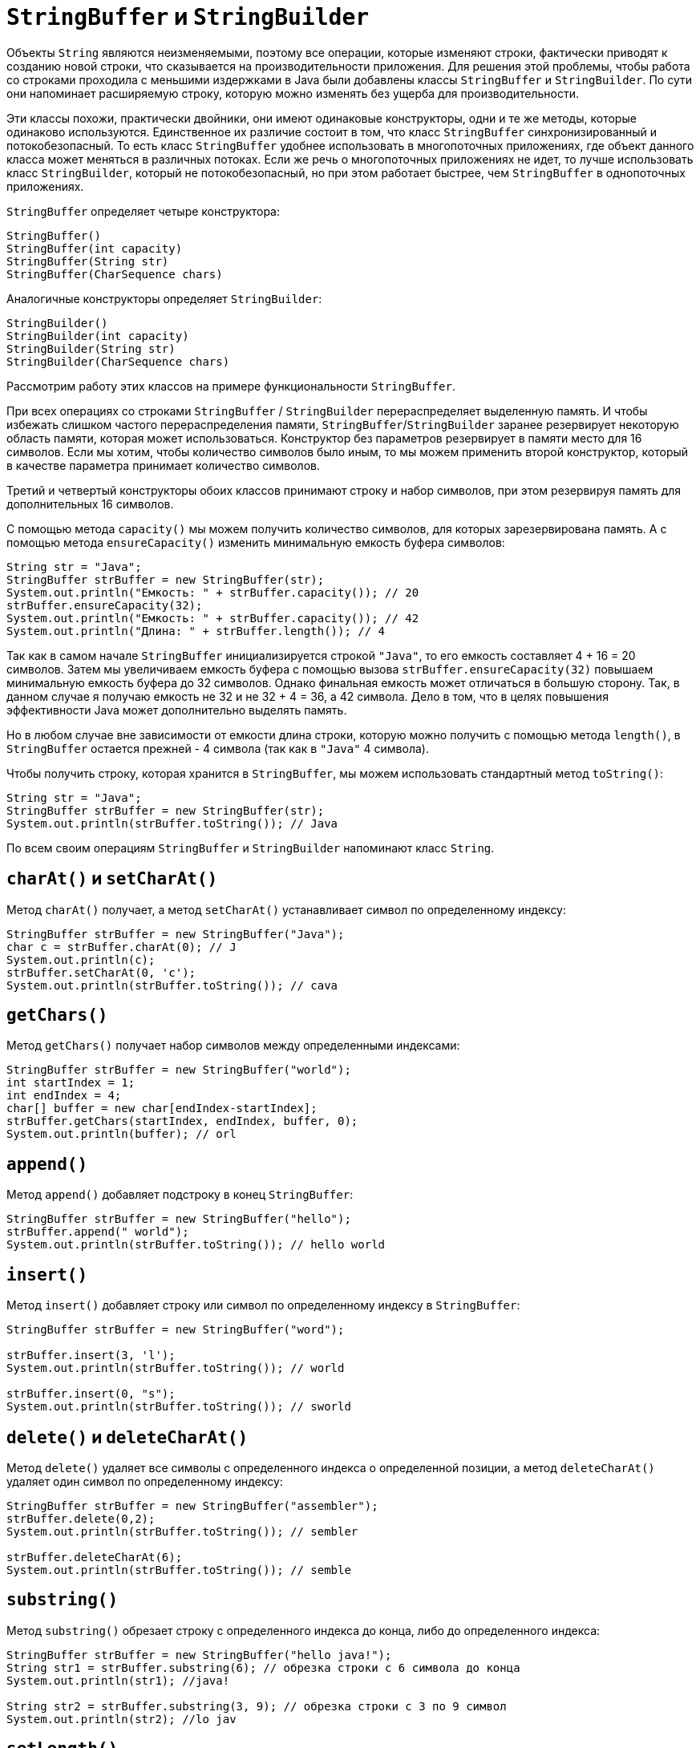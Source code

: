 = `StringBuffer` и `StringBuilder`

Объекты `String` являются неизменяемыми, поэтому все операции, которые изменяют строки, фактически приводят к созданию новой строки, что сказывается на производительности приложения. Для решения этой проблемы, чтобы работа со строками проходила с меньшими издержками в Java были добавлены классы `StringBuffer` и `StringBuilder`. По сути они напоминает расширяемую строку, которую можно изменять без ущерба для производительности.

Эти классы похожи, практически двойники, они имеют одинаковые конструкторы, одни и те же методы, которые одинаково используются. Единственное их различие состоит в том, что класс `StringBuffer` синхронизированный и потокобезопасный. То есть класс `StringBuffer` удобнее использовать в многопоточных приложениях, где объект данного класса может меняться в различных потоках. Если же речь о многопоточных приложениях не идет, то лучше использовать класс `StringBuilder`, который не потокобезопасный, но при этом работает быстрее, чем `StringBuffer` в однопоточных приложениях.

`StringBuffer` определяет четыре конструктора:

[source, java]
----
StringBuffer()
StringBuffer(int capacity)
StringBuffer(String str)
StringBuffer(CharSequence chars)
----

Аналогичные конструкторы определяет `StringBuilder`:

[source, java]
----
StringBuilder()
StringBuilder(int capacity)
StringBuilder(String str)
StringBuilder(CharSequence chars)
----

Рассмотрим работу этих классов на примере функциональности `StringBuffer`.

При всех операциях со строками `StringBuffer` / `StringBuilder` перераспределяет выделенную память. И чтобы избежать слишком частого перераспределения памяти, `StringBuffer`/`StringBuilder` заранее резервирует некоторую область памяти, которая может использоваться. Конструктор без параметров резервирует в памяти место для 16 символов. Если мы хотим, чтобы количество символов было иным, то мы можем применить второй конструктор, который в качестве параметра принимает количество символов.

Третий и четвертый конструкторы обоих классов принимают строку и набор символов, при этом резервируя память для дополнительных 16 символов.

С помощью метода `capacity()` мы можем получить количество символов, для которых зарезервирована память. А с помощью метода `ensureCapacity()` изменить минимальную емкость буфера символов:

[source, java]
----
String str = "Java";
StringBuffer strBuffer = new StringBuffer(str);
System.out.println("Емкость: " + strBuffer.capacity()); // 20
strBuffer.ensureCapacity(32);
System.out.println("Емкость: " + strBuffer.capacity()); // 42
System.out.println("Длина: " + strBuffer.length()); // 4
----

Так как в самом начале `StringBuffer` инициализируется строкой `"Java"`, то его емкость составляет 4 + 16 = 20 символов. Затем мы увеличиваем емкость буфера с помощью вызова `strBuffer.ensureCapacity(32)` повышаем минимальную емкость буфера до 32 символов. Однако финальная емкость может отличаться в большую сторону. Так, в данном случае я получаю емкость не 32 и не 32 + 4 = 36, а 42 символа. Дело в том, что в целях повышения эффективности Java может дополнительно выделять память.

Но в любом случае вне зависимости от емкости длина строки, которую можно получить с помощью метода `length()`, в `StringBuffer` остается прежней - 4 символа (так как в `"Java"` 4 символа).

Чтобы получить строку, которая хранится в `StringBuffer`, мы можем использовать стандартный метод `toString()`:

[source, java]
----
String str = "Java";
StringBuffer strBuffer = new StringBuffer(str);
System.out.println(strBuffer.toString()); // Java
----

По всем своим операциям `StringBuffer` и `StringBuilder` напоминают класс `String`.

== `charAt()` и `setCharAt()`

Метод `charAt()` получает, а метод `setCharAt()` устанавливает символ по определенному индексу:

[source, java]
----
StringBuffer strBuffer = new StringBuffer("Java");
char c = strBuffer.charAt(0); // J
System.out.println(c);
strBuffer.setCharAt(0, 'c');
System.out.println(strBuffer.toString()); // cava
----

== `getChars()`

Метод `getChars()` получает набор символов между определенными индексами:

[source, java]
----
StringBuffer strBuffer = new StringBuffer("world");
int startIndex = 1;
int endIndex = 4;
char[] buffer = new char[endIndex-startIndex];
strBuffer.getChars(startIndex, endIndex, buffer, 0);
System.out.println(buffer); // orl
----

== `append()`

Метод `append()` добавляет подстроку в конец `StringBuffer`:

[source, java]
----
StringBuffer strBuffer = new StringBuffer("hello");
strBuffer.append(" world");
System.out.println(strBuffer.toString()); // hello world
----

== `insert()`

Метод `insert()` добавляет строку или символ по определенному индексу в `StringBuffer`:

[source, java]
----
StringBuffer strBuffer = new StringBuffer("word");

strBuffer.insert(3, 'l');
System.out.println(strBuffer.toString()); // world

strBuffer.insert(0, "s");
System.out.println(strBuffer.toString()); // sworld
----

== `delete()` и `deleteCharAt()`

Метод `delete()` удаляет все символы с определенного индекса о определенной позиции, а метод `deleteCharAt()` удаляет один символ по определенному индексу:

[source, java]
----
StringBuffer strBuffer = new StringBuffer("assembler");
strBuffer.delete(0,2);
System.out.println(strBuffer.toString()); // sembler

strBuffer.deleteCharAt(6);
System.out.println(strBuffer.toString()); // semble
----

== `substring()`

Метод `substring()` обрезает строку с определенного индекса до конца, либо до определенного индекса:

[source, java]
----
StringBuffer strBuffer = new StringBuffer("hello java!");
String str1 = strBuffer.substring(6); // обрезка строки с 6 символа до конца
System.out.println(str1); //java!

String str2 = strBuffer.substring(3, 9); // обрезка строки с 3 по 9 символ
System.out.println(str2); //lo jav
----

== `setLength()`

Для изменения длины `StringBuffer` (не емкости буфера символов) применяется метод `setLength()`. Если `StringBuffer` увеличивается, то его строка просто дополняется в конце пустыми символами, если уменьшается - то строка по сути обрезается:

[source, java]
----
StringBuffer strBuffer = new StringBuffer("hello");
strBuffer.setLength(10);
System.out.println(strBuffer.toString()); // "hello     "

strBuffer.setLength(4);
System.out.println(strBuffer.toString()); // "hell"
----

== `replace()`

Для замены подстроки между определенными позициями в `StringBuffer` на другую подстроку применяется метод `replace()`:

[source, java]
----
StringBuffer strBuffer = new StringBuffer("hello world!");
strBuffer.replace(6, 11, "java");
System.out.println(strBuffer.toString()); // hello java!
----

Первый параметр метода `replace()` указывает, с какой позиции надо начать замену, второй параметр - до какой позиции, а третий параметр указывает на подстроку замены.

== `reverse()`

Метод `reverse()` меняет порядок в `StringBuffer` на обратный:

[source, java]
----
StringBuffer strBuffer = new StringBuffer("assembler");
strBuffer.reverse();
System.out.println(strBuffer.toString()); // relbmessa
----
